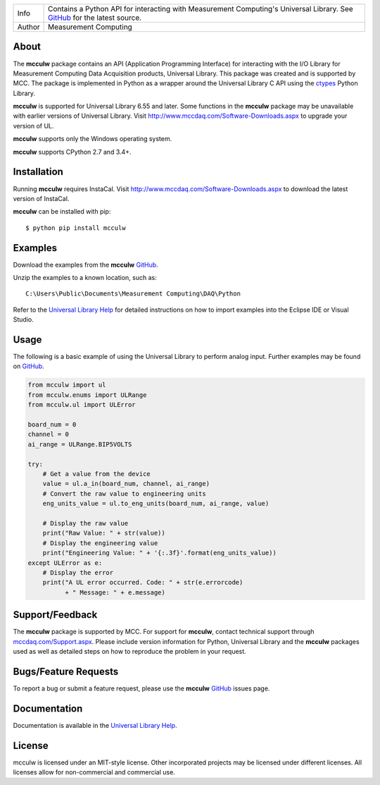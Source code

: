 ======  ===========================================================================================
Info    Contains a Python API for interacting with Measurement Computing's Universal Library. See
        `GitHub <https://github.com/mccdaq/mcculw>`_ for the latest source.
Author  Measurement Computing
======  ===========================================================================================

About
=====
The **mcculw** package contains an API (Application Programming Interface) for interacting with the
I/O Library for Measurement Computing Data Acquisition products, Universal Library. This package
was created and is supported by MCC. The package is implemented in Python as a wrapper around the
Universal Library C API using the `ctypes <https://docs.python.org/3/library/ctypes.html>`_ Python
Library. 

**mcculw** is supported for Universal Library 6.55 and later. Some functions in the **mcculw**
package may be unavailable with earlier versions of Universal Library. Visit
`http://www.mccdaq.com/Software-Downloads.aspx <http://www.mccdaq.com/Software-Downloads.aspx>`_ to
upgrade your version of UL. 

**mcculw** supports only the Windows operating system.

**mcculw** supports CPython 2.7 and 3.4+.

Installation
============
Running **mcculw** requires InstaCal. Visit
`http://www.mccdaq.com/Software-Downloads.aspx <http://www.mccdaq.com/Software-Downloads.aspx>`_ to
download the latest version of InstaCal.

**mcculw** can be installed with pip::

  $ python pip install mcculw
    
Examples
========
Download the examples from the **mcculw** `GitHub <https://github.com/mccdaq/mcculw>`_.


Unzip the examples to a known location, such as::

  C:\Users\Public\Documents\Measurement Computing\DAQ\Python


Refer to the
`Universal Library Help <https://www.mccdaq.com/PDFs/Manuals/Mcculw_WebHelp/ULStart.htm>`_ for
detailed instructions on how to import examples into the Eclipse IDE or Visual Studio. 

Usage
=====
The following is a basic example of using the Universal Library to perform analog input. Further
examples may be found on `GitHub <https://github.com/mccdaq/mcculw>`_.

.. code-block:: python

  from mcculw import ul
  from mcculw.enums import ULRange
  from mcculw.ul import ULError

  board_num = 0
  channel = 0
  ai_range = ULRange.BIP5VOLTS

  try:
      # Get a value from the device
      value = ul.a_in(board_num, channel, ai_range)
      # Convert the raw value to engineering units
      eng_units_value = ul.to_eng_units(board_num, ai_range, value)

      # Display the raw value
      print("Raw Value: " + str(value))
      # Display the engineering value
      print("Engineering Value: " + '{:.3f}'.format(eng_units_value))
  except ULError as e:
      # Display the error
      print("A UL error occurred. Code: " + str(e.errorcode)
            + " Message: " + e.message)

Support/Feedback
================
The **mcculw** package is supported by MCC. For support for **mcculw**, contact technical support
through `mccdaq.com/Support.aspx <http://www.mccdaq.com/Support.aspx>`_. Please include version
information for Python, Universal Library and the **mcculw** packages used as well as detailed
steps on how to reproduce the problem in your request.

Bugs/Feature Requests
=====================
To report a bug or submit a feature request, please use the **mcculw**
`GitHub <https://github.com/mccdaq/mcculw>`_ issues page.

Documentation
=============
Documentation is available in the
`Universal Library Help <https://www.mccdaq.com/PDFs/Manuals/Mcculw_WebHelp/ULStart.htm>`_.

License
=======
mcculw is licensed under an MIT-style license. Other incorporated projects may be licensed under 
different licenses. All licenses allow for non-commercial and commercial use.